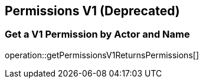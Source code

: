 
== Permissions V1 (Deprecated)

=== Get a V1 Permission by Actor and Name
operation::getPermissionsV1ReturnsPermissions[]
